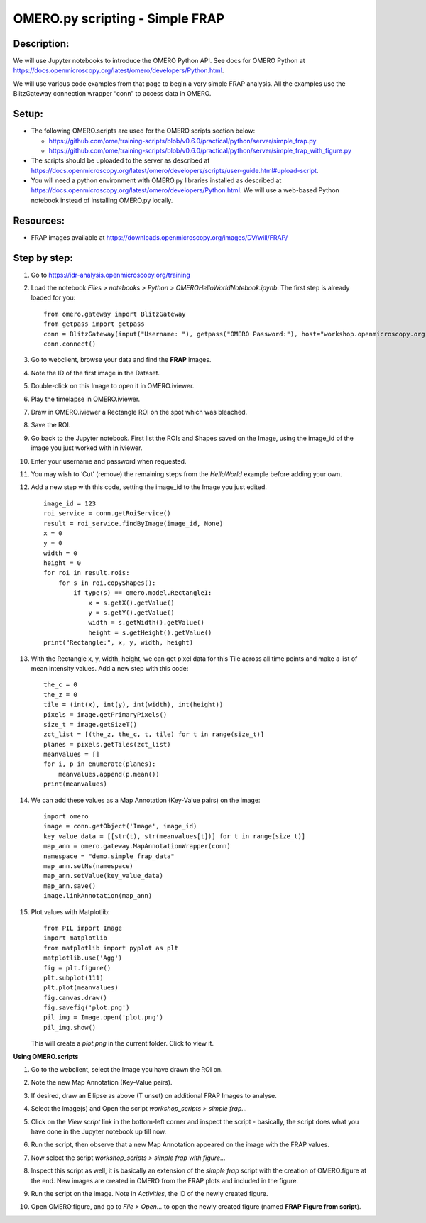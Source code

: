 **OMERO.py scripting - Simple FRAP**
====================================

**Description:**
----------------

We will use Jupyter notebooks to introduce the OMERO Python API. See
docs for OMERO Python at
https://docs.openmicroscopy.org/latest/omero/developers/Python.html.

We will use various code examples from that page to begin a very simple
FRAP analysis. All the examples use the BlitzGateway connection wrapper “conn” to
access data in OMERO.

**Setup:**
----------

-  The following OMERO.scripts are used for the OMERO.scripts section below:

   -  https://github.com/ome/training-scripts/blob/v0.6.0/practical/python/server/simple_frap.py

   -  https://github.com/ome/training-scripts/blob/v0.6.0/practical/python/server/simple_frap_with_figure.py

-  The scripts should be uploaded to the server as described at https://docs.openmicroscopy.org/latest/omero/developers/scripts/user-guide.html#upload-script.

-  You will need a python environment with OMERO.py libraries installed as described at
   https://docs.openmicroscopy.org/latest/omero/developers/Python.html.
   We will use a web-based Python notebook instead of installing OMERO.py locally.

**Resources:**
--------------

-  FRAP images available at https://downloads.openmicroscopy.org/images/DV/will/FRAP/

**Step by step:**
-----------------

#.  Go to https://idr-analysis.openmicroscopy.org/training

#.  Load the notebook *Files > notebooks > Python > OMEROHelloWorldNotebook.ipynb*. The first step is already loaded for you:

    ::

        from omero.gateway import BlitzGateway
        from getpass import getpass
        conn = BlitzGateway(input("Username: "), getpass("OMERO Password:"), host="workshop.openmicroscopy.org", port=4064)
        conn.connect()

#.  Go to webclient, browse your data and find the **FRAP** images.

#.  Note the ID of the first image in the Dataset.

#.  Double-click on this Image to open it in OMERO.iviewer.

#.  Play the timelapse in OMERO.iviewer.

#.  Draw in OMERO.iviewer a Rectangle ROI on the spot which was bleached.

#.  Save the ROI.

#.  Go back to the Jupyter notebook. First list the ROIs and Shapes
    saved on the Image, using the image_id of the image you just
    worked with in iviewer.

#.  Enter your username and password when requested.

#.  You may wish to ‘Cut’ (remove) the remaining steps from the *HelloWorld* example before adding your own.

#.  Add a new step with this code, setting the image_id to the Image you just edited.

    ::

        image_id = 123
        roi_service = conn.getRoiService()
        result = roi_service.findByImage(image_id, None)
        x = 0
        y = 0
        width = 0
        height = 0
        for roi in result.rois:
            for s in roi.copyShapes():
                if type(s) == omero.model.RectangleI:
                    x = s.getX().getValue()
                    y = s.getY().getValue()
                    width = s.getWidth().getValue()
                    height = s.getHeight().getValue()
        print("Rectangle:", x, y, width, height)

#.  With the Rectangle x, y, width, height, we can get pixel data for
    this Tile across all time points and make a list of mean
    intensity values. Add a new step with this code:

    ::

        the_c = 0
        the_z = 0
        tile = (int(x), int(y), int(width), int(height))
        pixels = image.getPrimaryPixels()
        size_t = image.getSizeT()
        zct_list = [(the_z, the_c, t, tile) for t in range(size_t)]
        planes = pixels.getTiles(zct_list)
        meanvalues = []
        for i, p in enumerate(planes):
            meanvalues.append(p.mean())
        print(meanvalues)

#.  We can add these values as a Map Annotation (Key-Value pairs) on the image:

    ::

        import omero
        image = conn.getObject('Image', image_id)
        key_value_data = [[str(t), str(meanvalues[t])] for t in range(size_t)]
        map_ann = omero.gateway.MapAnnotationWrapper(conn)
        namespace = "demo.simple_frap_data"
        map_ann.setNs(namespace)
        map_ann.setValue(key_value_data)
        map_ann.save()
        image.linkAnnotation(map_ann)

#.  Plot values with Matplotlib:

    ::

        from PIL import Image
        import matplotlib
        from matplotlib import pyplot as plt
        matplotlib.use('Agg')
        fig = plt.figure()
        plt.subplot(111)
        plt.plot(meanvalues)
        fig.canvas.draw()
        fig.savefig('plot.png')
        pil_img = Image.open('plot.png')
        pil_img.show()

    This will create a *plot.png* in the current folder. Click to view it.

    |image0|


**Using OMERO.scripts**

#.  Go to the webclient, select the Image you have drawn the ROI on.

#.  Note the new Map Annotation (Key-Value pairs).

#.  If desired, draw an Ellipse as above (T unset) on additional FRAP
    Images to analyse.

#.  Select the image(s) and Open the script *workshop_scripts > simple frap...*

#.  Click on the *View script* link in the bottom-left corner and
    inspect the script - basically, the script does what you have
    done in the Jupyter notebook up till now.

#.  Run the script, then observe that a new Map Annotation appeared on
    the image with the FRAP values.

#.  Now select the script *workshop_scripts > simple frap with figure...*

#.  Inspect this script as well, it is basically an extension of the
    *simple frap* script with the creation of OMERO.figure at the
    end. New images are created in OMERO from the FRAP plots and
    included in the figure.

#.  Run the script on the image. Note in *Activities*, the ID of the
    newly created figure.

#.  Open OMERO.figure, and go to *File > Open...* to open the newly
    created figure (named **FRAP Figure from script**).

    |image1|

.. |image0| image:: images/frap_plot.png
   :width: 3.26563in
   :height: 2.15053in
.. |image1| image:: images/frap_figure.png
   :width: 5.28935in
   :height: 2.38021in
